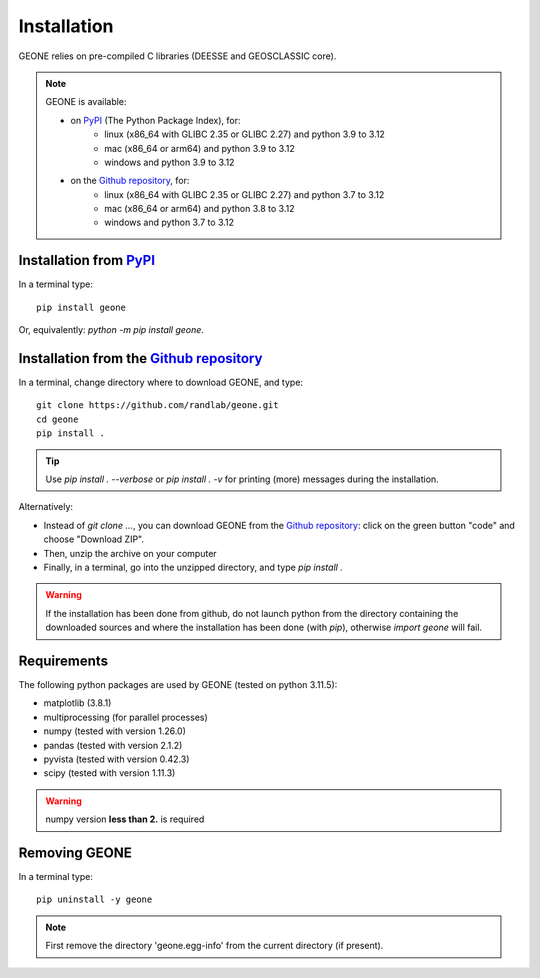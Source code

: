 Installation
************

GEONE relies on pre-compiled C libraries (DEESSE and GEOSCLASSIC core).

.. note::
    GEONE is available:
    
    - on `PyPI <https://pypi.org/project/geone>`_ (The Python Package Index), for:
        - linux (x86_64 with GLIBC 2.35 or GLIBC 2.27) and python 3.9 to 3.12
        - mac (x86_64 or arm64) and python 3.9 to 3.12
        - windows and python 3.9 to 3.12
    - on the `Github repository <https://github.com/randlab/geone>`_, for:
        - linux (x86_64 with GLIBC 2.35 or GLIBC 2.27) and python 3.7 to 3.12
        - mac (x86_64 or arm64) and python 3.8 to 3.12
        - windows and python 3.7 to 3.12

Installation from `PyPI <https://pypi.org/project/geone>`_
-----------------------------------------------------------

In a terminal type::

    pip install geone

Or, equivalently: `python -m pip install geone`.


Installation from the `Github repository <https://github.com/randlab/geone>`_
-----------------------------------------------------------------------------

In a terminal, change directory where to download GEONE, and type::

    git clone https://github.com/randlab/geone.git
    cd geone
    pip install .

.. tip::
    Use `pip install . --verbose` or `pip install . -v` for printing (more) messages during the installation.

Alternatively:

- Instead of `git clone ...`, you can download GEONE from the `Github repository <https://github.com/randlab/geone>`_: click on the green button "code" and choose "Download ZIP". 
- Then, unzip the archive on your computer
- Finally, in a terminal, go into the unzipped directory, and type `pip install .`

.. warning::
    If the installation has been done from github, do not launch python from the directory containing the downloaded sources and where the installation has been done (with `pip`), otherwise `import geone` will fail.

Requirements
------------
The following python packages are used by GEONE (tested on python 3.11.5):

- matplotlib (3.8.1)
- multiprocessing (for parallel processes)
- numpy (tested with version 1.26.0)
- pandas (tested with version 2.1.2)
- pyvista (tested with version 0.42.3)
- scipy (tested with version 1.11.3)

.. warning::
    numpy version **less than 2.** is required

Removing GEONE
--------------
In a terminal type::

    pip uninstall -y geone

.. note::
    First remove the directory 'geone.egg-info' from the current directory (if present).
